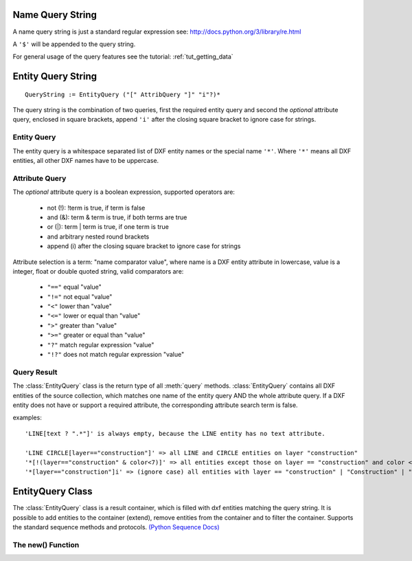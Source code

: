 .. _name query string:

Name Query String
=================

A name query string is just a standard regular expression see: http://docs.python.org/3/library/re.html

A ``'$'`` will be appended to the query string.

For general usage of the query features see the tutorial: :ref:`tut_getting_data`

.. _entity query string:

Entity Query String
===================

::

    QueryString := EntityQuery ("[" AttribQuery "]" "i"?)*

The query string is the combination of two queries, first the required entity query and second the
*optional* attribute query, enclosed in square brackets, append ``'i'`` after the closing square bracket
to ignore case for strings.

Entity Query
------------

The entity query is a whitespace separated list of DXF entity names or the special name ``'*'``.
Where ``'*'`` means all DXF entities, all other DXF names have to be uppercase.

Attribute Query
---------------

The *optional* attribute query is a boolean expression, supported operators are:

  - not (!): !term is true, if term is false
  - and (&): term & term is true, if both terms are true
  - or (|): term | term is true, if one term is true
  - and arbitrary nested round brackets
  - append (i) after the closing square bracket to ignore case for strings

Attribute selection is a term: "name comparator value", where name is a DXF entity attribute in lowercase,
value is a integer, float or double quoted string, valid comparators are:

  - ``"=="`` equal "value"
  - ``"!="`` not equal "value"
  - ``"<"`` lower than "value"
  - ``"<="`` lower or equal than "value"
  - ``">"`` greater than "value"
  - ``">="`` greater or equal than "value"
  - ``"?"`` match regular expression "value"
  - ``"!?"`` does not match regular expression "value"

.. _query result:

Query Result
------------

The :class:`EntityQuery` class is the return type of all :meth:`query` methods.
:class:`EntityQuery` contains all DXF entities of the source collection,
which matches one name of the entity query AND the whole attribute query.
If a DXF entity does not have or support a required attribute, the corresponding attribute search term is false.

examples::

    'LINE[text ? ".*"]' is always empty, because the LINE entity has no text attribute.

    'LINE CIRCLE[layer=="construction"]' => all LINE and CIRCLE entities on layer "construction"
    '*[!(layer=="construction" & color<7)]' => all entities except those on layer == "construction" and color < 7
    '*[layer=="construction"]i' => (ignore case) all entities with layer == "construction" | "Construction" | "ConStruction" ...

EntityQuery Class
=================

.. class:: EntityQuery(Sequence)

    The :class:`EntityQuery` class is a result container, which is filled with dxf entities matching the query string.
    It is possible to add entities to the container (extend), remove entities from the container and
    to filter the container. Supports the standard sequence methods and protocols.
    `(Python Sequence Docs) <http://docs.python.org/3/library/collections.abc.html#collections.abc.Sequence>`_

.. method:: EntityQuery.__init__(entities, query='*')

   Setup container with entities matching the initial query.

   :param entities: sequence of wrapped DXF entities (at least :class:`GraphicEntity` class)
   :param str query: `entity query string`_


.. method:: EntityQuery.extend(entities, query='*', unique=True)

   Extent the query container by entities matching a additional query.

.. method:: EntityQuery.remove(query='*')

   Remove all entities from result container matching this additional query.

.. method:: EntityQuery.query(query='*')

   Returns a new result container with all entities matching this additional query.

.. method:: EntityQuery.groupby(dxfattrib='', key=None)

   Returns a mapping of this result container, where entities are grouped by a dxfattrib or a key function.

   :param str dxfattrib: grouping DXF attribute like 'layer'
   :param function key: key function, which accepts a DXFEntity as argument, returns grouping key of this entity or
       None for ignore this object. Reason for ignoring: a queried DXF attribute is not supported by this entity


The new() Function
------------------

.. method:: ezdxf.query.new(entities, query='*')

   Start a new query based on a sequence `entities`. The sequence `entities` has to provide the Python iterator
   protocol and has to yield at least subclasses of :class:`GenericWrapper` or better :class:`GraphicEntity`.
   Returns an object of type :class:`EntityQuery`.
